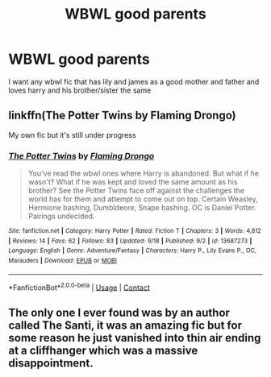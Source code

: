 #+TITLE: WBWL good parents

* WBWL good parents
:PROPERTIES:
:Author: ThWeebb
:Score: 9
:DateUnix: 1603920652.0
:DateShort: 2020-Oct-29
:FlairText: Request
:END:
I want any wbwl fic that has lily and james as a good mother and father and loves harry and his brother/sister the same


** linkffn(The Potter Twins by Flaming Drongo)

My own fic but it's still under progress
:PROPERTIES:
:Author: MrMagmaplayz
:Score: 2
:DateUnix: 1603921882.0
:DateShort: 2020-Oct-29
:END:

*** [[https://www.fanfiction.net/s/13687273/1/][*/The Potter Twins/*]] by [[https://www.fanfiction.net/u/13660621/Flaming-Drongo][/Flaming Drongo/]]

#+begin_quote
  You've read the wbwl ones where Harry is abandoned. But what if he wasn't? What if he was kept and loved the same amount as his brother? See the Potter Twins face off against the challenges the world has for them and attempt to come out on top. Certain Weasley, Hermione bashing, Dumbldeore, Snape bashing. OC is Daniel Potter. Pairings undecided.
#+end_quote

^{/Site/:} ^{fanfiction.net} ^{*|*} ^{/Category/:} ^{Harry} ^{Potter} ^{*|*} ^{/Rated/:} ^{Fiction} ^{T} ^{*|*} ^{/Chapters/:} ^{3} ^{*|*} ^{/Words/:} ^{4,812} ^{*|*} ^{/Reviews/:} ^{14} ^{*|*} ^{/Favs/:} ^{62} ^{*|*} ^{/Follows/:} ^{83} ^{*|*} ^{/Updated/:} ^{9/18} ^{*|*} ^{/Published/:} ^{9/2} ^{*|*} ^{/id/:} ^{13687273} ^{*|*} ^{/Language/:} ^{English} ^{*|*} ^{/Genre/:} ^{Adventure/Fantasy} ^{*|*} ^{/Characters/:} ^{Harry} ^{P.,} ^{Lily} ^{Evans} ^{P.,} ^{OC,} ^{Marauders} ^{*|*} ^{/Download/:} ^{[[http://www.ff2ebook.com/old/ffn-bot/index.php?id=13687273&source=ff&filetype=epub][EPUB]]} ^{or} ^{[[http://www.ff2ebook.com/old/ffn-bot/index.php?id=13687273&source=ff&filetype=mobi][MOBI]]}

--------------

*FanfictionBot*^{2.0.0-beta} | [[https://github.com/FanfictionBot/reddit-ffn-bot/wiki/Usage][Usage]] | [[https://www.reddit.com/message/compose?to=tusing][Contact]]
:PROPERTIES:
:Author: FanfictionBot
:Score: 1
:DateUnix: 1603921908.0
:DateShort: 2020-Oct-29
:END:


** The only one I ever found was by an author called The Santi, it was an amazing fic but for some reason he just vanished into thin air ending at a cliffhanger which was a massive disappointment.
:PROPERTIES:
:Author: Sjonnir
:Score: 1
:DateUnix: 1604011634.0
:DateShort: 2020-Oct-30
:END:
